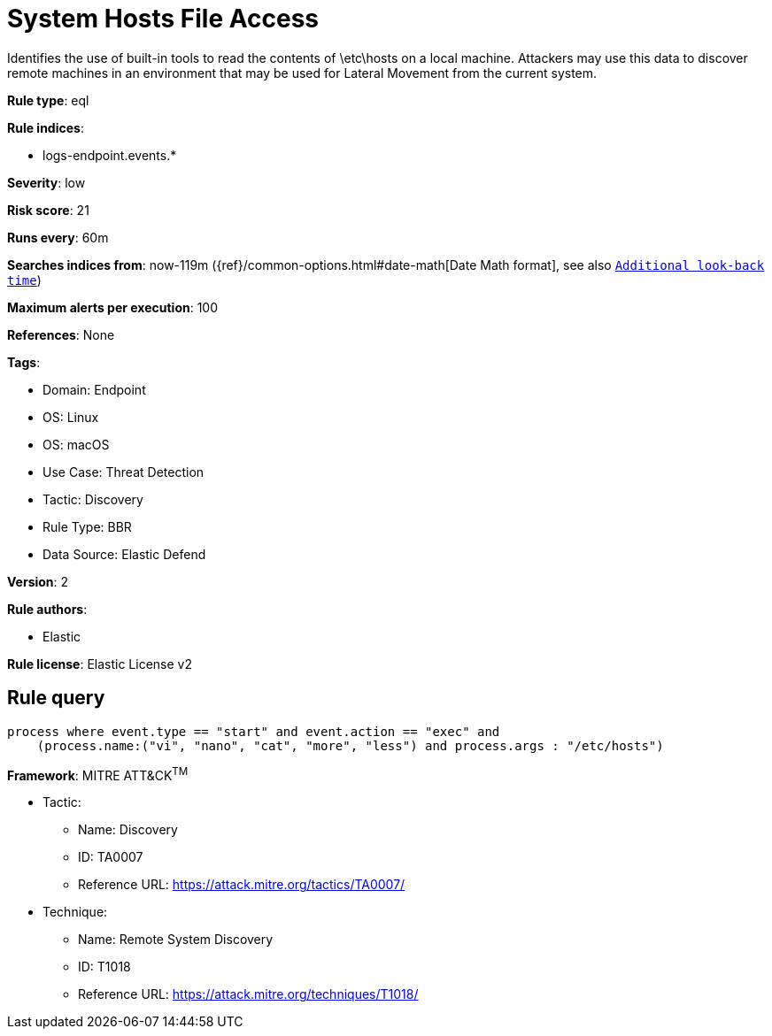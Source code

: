 [[system-hosts-file-access]]
= System Hosts File Access

Identifies the use of built-in tools to read the contents of \etc\hosts on a local machine. Attackers may use this data to discover remote machines in an environment that may be used for Lateral Movement from the current system.

*Rule type*: eql

*Rule indices*: 

* logs-endpoint.events.*

*Severity*: low

*Risk score*: 21

*Runs every*: 60m

*Searches indices from*: now-119m ({ref}/common-options.html#date-math[Date Math format], see also <<rule-schedule, `Additional look-back time`>>)

*Maximum alerts per execution*: 100

*References*: None

*Tags*: 

* Domain: Endpoint
* OS: Linux
* OS: macOS
* Use Case: Threat Detection
* Tactic: Discovery
* Rule Type: BBR
* Data Source: Elastic Defend

*Version*: 2

*Rule authors*: 

* Elastic

*Rule license*: Elastic License v2


== Rule query


[source, js]
----------------------------------
process where event.type == "start" and event.action == "exec" and
    (process.name:("vi", "nano", "cat", "more", "less") and process.args : "/etc/hosts")

----------------------------------

*Framework*: MITRE ATT&CK^TM^

* Tactic:
** Name: Discovery
** ID: TA0007
** Reference URL: https://attack.mitre.org/tactics/TA0007/
* Technique:
** Name: Remote System Discovery
** ID: T1018
** Reference URL: https://attack.mitre.org/techniques/T1018/
